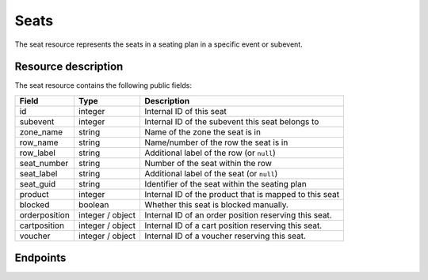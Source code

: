 .. _`rest-reusablemedia`:

Seats
=====

The seat resource represents the seats in a seating plan in a specific event or subevent.

Resource description
--------------------

The seat resource contains the following public fields:

.. rst-class:: rest-resource-table

===================================== ========================== =======================================================
Field                                 Type                       Description
===================================== ========================== =======================================================
id                                    integer                    Internal ID of this seat
subevent                              integer                    Internal ID of the subevent this seat belongs to
zone_name                             string                     Name of the zone the seat is in
row_name                              string                     Name/number of the row the seat is in
row_label                             string                     Additional label of the row (or ``null``)
seat_number                           string                     Number of the seat within the row
seat_label                            string                     Additional label of the seat (or ``null``)
seat_guid                             string                     Identifier of the seat within the seating plan
product                               integer                    Internal ID of the product that is mapped to this seat
blocked                               boolean                    Whether this seat is blocked manually.
orderposition                         integer / object           Internal ID of an order position reserving this seat.
cartposition                          integer / object           Internal ID of a cart position reserving this seat.
voucher                               integer / object           Internal ID of a voucher reserving this seat.
===================================== ========================== =======================================================

Endpoints
---------

.. http:get:: /api/v1/organizers/(organizer)/events/(event)/seats/
.. http:get:: /api/v1/organizers/(organizer)/events/(event)/subevents/(subevent_id)/seats/

   Returns a list of all seats in the specified event or subevent. Depending on whether the event has subevents, the
   according endpoint has to be used.

   **Example request**:

   .. sourcecode:: http

      GET /api/v1/organizers/bigevents/events/sampleconf/seats/ HTTP/1.1
      Host: pretix.eu
      Accept: application/json

   **Example response**:

   .. sourcecode:: http

        HTTP/1.1 200 OK
        Vary: Accept
        Content-Type: application/json

        {
            "count": 500,
            "next": "https://pretix.eu/api/v1/organizers/bigevents/events/sampleconf/seats/?page=2",
            "previous": null,
            "results": [
                {
                    "id": 1633,
                    "subevent": null,
                    "zone_name": "Ground floor",
                    "row_name": "1",
                    "row_label": null,
                    "seat_number": "1",
                    "seat_label": null,
                    "seat_guid": "b9746230-6f31-4f41-bbc9-d6b60bdb3342",
                    "product": 104,
                    "blocked": false,
                    "orderposition": null,
                    "cartposition": null,
                    "voucher": 51
                },
                {
                    "id": 1634,
                    "subevent": null,
                    "zone_name": "Ground floor",
                    "row_name": "1",
                    "row_label": null,
                    "seat_number": "2",
                    "seat_label": null,
                    "seat_guid": "1d29fe20-8e1e-4984-b0ee-2773b0d07e07",
                    "product": 104,
                    "blocked": true,
                    "orderposition": 4321,
                    "cartposition": null,
                    "voucher": null
                },
                // ...
            ]
        }

   :query integer page: The page number in case of a multi-page result set, default is 1.
   :query string zone_name: Only show seats with the given zone_name.
   :query string row_name: Only show seats with the given row_name.
   :query string row_label: Only show seats with the given row_label.
   :query string seat_number: Only show seats with the given seat_number.
   :query string seat_label: Only show seats with the given seat_label.
   :query string seat_guid: Only show seats with the given seat_guid.
   :query boolean blocked: Only show seats with the given blocked status.
   :query boolean is_available: Only show seats that are (not) currently available.
   :query string expand: If you pass ``"orderposition"``, ``"cartposition"``, or ``"voucher"``, the respective field will be
                         shown as a nested value instead of just an ID. This requires permission to access that object.
                         The nested objects are identical to the respective resources, except that order positions
                         will have an attribute of the format ``"order": {"code": "ABCDE", "event": "eventslug"}`` to make
                         matching easier, and won't include the `seat` attribute, as that would be redundant.
                         The parameter can be given multiple times.
   :param organizer: The ``slug`` field of the organizer to fetch
   :param event: The ``slug`` field of the event to fetch
   :param subevent_id: The ``id`` field of the subevent to fetch
   :statuscode 200: no error
   :statuscode 401: Authentication failure
   :statuscode 403: The requested organizer does not exist **or** you have no permission to view this resource.
   :statuscode 404: Endpoint without subevent id was used for event with subevents, or vice versa.

.. http:get:: /api/v1/organizers/(organizer)/events/(event)/seats/(id)/
.. http:get:: /api/v1/organizers/(organizer)/events/(event)/subevents/(subevent_id)/seats/(id)/

   Returns information on one seat, identified by its ID.

   **Example request**:

   .. sourcecode:: http

        GET /api/v1/organizers/bigevents/events/sampleconf/seats/1634/?expand=orderposition HTTP/1.1
        Host: pretix.eu
        Accept: application/json

   **Example response**:

   .. sourcecode:: http

        HTTP/1.1 200 OK
        Vary: Accept
        Content-Type: application/json

        {
            "id": 1634,
            "subevent": null,
            "zone_name": "Ground floor",
            "row_name": "1",
            "row_label": null,
            "seat_number": "2",
            "seat_label": null,
            "seat_guid": "1d29fe20-8e1e-4984-b0ee-2773b0d07e07",
            "product": 104,
            "blocked": true,
            "orderposition": {
                "id": 134,
                "order": {
                    "code": "U0HW7",
                    "event": "sampleconf"
                },
                "positionid": 1,
                "item": 104,
                "variation": 59,
                "price": "60.00",
                "attendee_name": "",
                "attendee_name_parts": {
                    "_scheme": "given_family"
                },
                "company": null,
                "street": null,
                "zipcode": null,
                "city": null,
                "country": null,
                "state": null,
                "discount": null,
                "attendee_email": null,
                "voucher": null,
                "tax_rate": "0.00",
                "tax_value": "0.00",
                "secret": "4rfgp263jduratnsvwvy6cc6r6wnptbj",
                "addon_to": null,
                "subevent": null,
                "checkins": [],
                "downloads": [],
                "answers": [],
                "tax_rule": null,
                "pseudonymization_id": "ZSNYSG3URZ",
                "canceled": false,
                "valid_from": null,
                "valid_until": null,
                "blocked": null,
                "voucher_budget_use": null
            },
            "cartposition": null,
            "voucher": null
        }

   :param organizer: The ``slug`` field of the organizer to fetch
   :param event: The ``slug`` field of the event to fetch
   :param subevent_id: The ``id`` field of the subevent to fetch
   :param id: The ``id`` field of the seat to fetch
   :query string expand: If you pass ``"orderposition"``, ``"cartposition"``, or ``"voucher"``, the respective field will be
                         shown as a nested value instead of just an ID. This requires permission to access that object.
                         The nested objects are identical to the respective resources, except that order positions
                         will have an attribute of the format ``"order": {"code": "ABCDE", "event": "eventslug"}`` to make
                         matching easier, and won't include the `seat` attribute, as that would be redundant.
                         The parameter can be given multiple times.
   :statuscode 200: no error
   :statuscode 401: Authentication failure
   :statuscode 403: The requested organizer does not exist **or** you have no permission to view this resource.
   :statuscode 404: Seat does not exist; or the endpoint without subevent id was used for event with subevents, or vice versa.

.. http:patch:: /api/v1/organizers/(organizer)/events/(event)/seats/(id)/
.. http:patch:: /api/v1/organizers/(organizer)/events/(event)/subevents/(id)/seats/(id)/

   Update a seat.

   You can only change the ``blocked`` field.

   **Example request**:

   .. sourcecode:: http

        PATCH /api/v1/organizers/bigevents/events/sampleconf/seats/1636/ HTTP/1.1
        Host: pretix.eu
        Accept: application/json, text/javascript
        Content-Type: application/json

        {
            "blocked": true
        }

   **Example response**:

   .. sourcecode:: http

        HTTP/1.1 200 OK
        Vary: Accept
        Content-Type: application/json

        {
            "id": 1636,
            "subevent": null,
            "zone_name": "Ground floor",
            "row_name": "1",
            "row_label": null,
            "seat_number": "4",
            "seat_label": null,
            "seat_guid": "6c0e29e5-05d6-421f-99f3-afd01478ecad",
            "product": 104,
            "blocked": true,
            "orderposition": null,
            "cartposition": null,
            "voucher": null
        },

   :param organizer: The ``slug`` field of the organizer to modify
   :param event: The ``slug`` field of the event to modify
   :param subevent_id: The ``id`` field of the subevent to modify
   :param id: The ``id`` field of the seat to modify
   :statuscode 200: no error
   :statuscode 400: The seat could not be modified due to invalid submitted data
   :statuscode 401: Authentication failure
   :statuscode 403: The requested organizer or event does not exist **or** you have no permission to change this resource.
   :statuscode 404: Seat does not exist; or the endpoint without subevent id was used for event with subevents, or vice versa.
